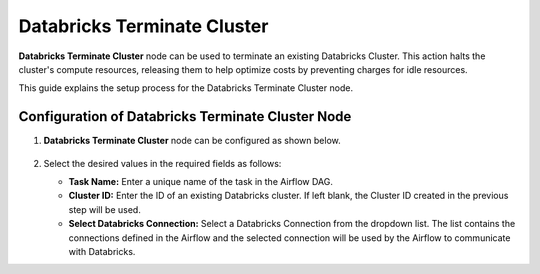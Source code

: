 Databricks Terminate Cluster
=========
**Databricks Terminate Cluster** node can be used to terminate an existing Databricks Cluster. This action halts the cluster's compute resources, releasing them to help optimize costs by preventing charges for idle resources.

This guide explains the setup process for the Databricks Terminate Cluster node.

Configuration of Databricks Terminate Cluster Node
-------------------

#. **Databricks Terminate Cluster** node can be configured as shown below.

   .. figure:: ../../../_assets/user-guide/pipeline/db-terminatecluster.png
      :alt: Pipeline
      :width: 70%

#. Select the desired values in the required fields as follows:
   
   * **Task Name:** Enter a unique name of the task in the Airflow DAG.
   * **Cluster ID:** Enter the ID of an existing Databricks cluster. If left blank, the Cluster ID created in the previous step will be used.
   * **Select Databricks Connection:** Select a Databricks Connection from the dropdown list. The list contains the connections defined in the Airflow and the selected connection will be used by the Airflow to communicate with Databricks.
